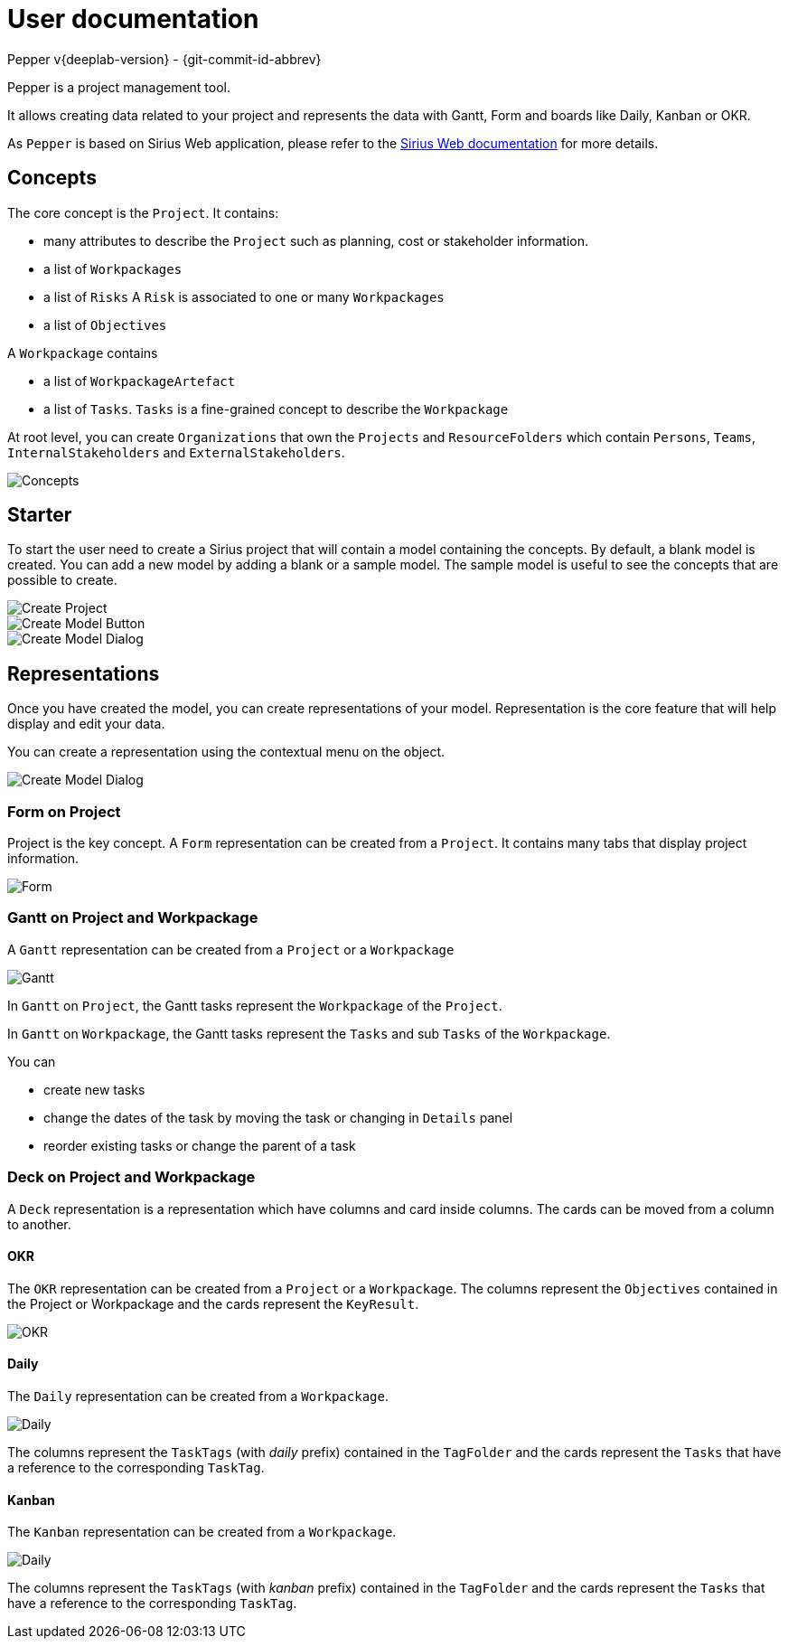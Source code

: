 ifndef::imagesdir[:imagesdir: images]

= User documentation
Pepper v{deeplab-version} - {git-commit-id-abbrev}

:toc:

Pepper is a project management tool.

It allows creating data related to your project and represents the data with Gantt, Form and boards like Daily, Kanban or OKR.

As `Pepper` is based on Sirius Web application, please refer to the  https://www.eclipse.org/sirius/sirius-web.html[Sirius Web documentation] for more details.

== Concepts

The core concept is the `Project`.
It contains:

* many attributes to describe the `Project` such as planning, cost or stakeholder information.
* a list of `Workpackages`
* a list of `Risks`
A `Risk` is associated to one or many `Workpackages`
* a list of `Objectives`

A `Workpackage` contains

* a list of `WorkpackageArtefact`
* a list of `Tasks`.
`Tasks` is a fine-grained concept to describe the `Workpackage` 

At root level, you can create `Organizations` that own the `Projects` and `ResourceFolders` which contain `Persons`, `Teams`, `InternalStakeholders` and `ExternalStakeholders`.

image::concepts.png[Concepts] 

== Starter

To start the user need to create a Sirius project that will contain a model containing the concepts.
By default, a blank model is created.
You can add a new model by adding a blank or a sample model.
The sample model is useful to see the concepts that are possible to create.

image::create-projectmgmt-project.png[Create Project] 

image::create-model-button.png[Create Model Button] 

image::create-model-dialog.png[Create Model Dialog] 

== Representations

Once you have created the model, you can create representations of your model.
Representation is the core feature that will help display and edit your data.

You can create a representation using the contextual menu on the object.

image::create-representation.png[Create Model Dialog] 

=== Form on Project

Project is the key concept.
A `Form` representation can be created from a `Project`.
It contains many tabs that display project information.

image::representation-form.png[Form] 


=== Gantt on Project and Workpackage

A `Gantt` representation can be created from a `Project` or a `Workpackage`

image::representation-gantt.png[Gantt] 

In `Gantt` on `Project`, the Gantt tasks represent the `Workpackage` of the `Project`.

In `Gantt` on `Workpackage`, the Gantt tasks represent the `Tasks` and sub `Tasks` of the `Workpackage`.

You can 

* create new tasks
* change the dates of the task by moving the task or changing in `Details` panel
* reorder existing tasks or change the parent of a task

=== Deck on Project and Workpackage

A `Deck` representation is a representation which have columns and card inside columns.
The cards can be moved from a column to another.

==== OKR

The `OKR` representation can be created from a `Project` or a `Workpackage`.
The columns represent the `Objectives` contained in the Project or Workpackage and the cards represent the `KeyResult`.

image::representation-okr.png[OKR]

==== Daily

The `Daily` representation can be created from a `Workpackage`.

image::representation-daily.png[Daily]

The columns represent the `TaskTags` (with _daily_ prefix) contained in the `TagFolder` and the cards represent the `Tasks` that have a reference to the corresponding `TaskTag`.


==== Kanban

The `Kanban` representation can be created from a `Workpackage`.

image::representation-kanban.png[Daily] 

The columns represent the `TaskTags` (with _kanban_ prefix) contained in the `TagFolder` and the cards represent the `Tasks` that have a reference to the corresponding `TaskTag`.
